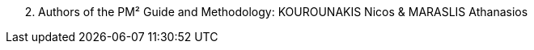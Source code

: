 [arabic, start=2]
. Authors of the PM² Guide and Methodology: KOUROUNAKIS Nicos & MARASLIS Athanasios
